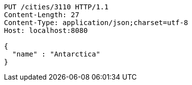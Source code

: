 [source,http,options="nowrap"]
----
PUT /cities/3110 HTTP/1.1
Content-Length: 27
Content-Type: application/json;charset=utf-8
Host: localhost:8080

{
  "name" : "Antarctica"
}
----